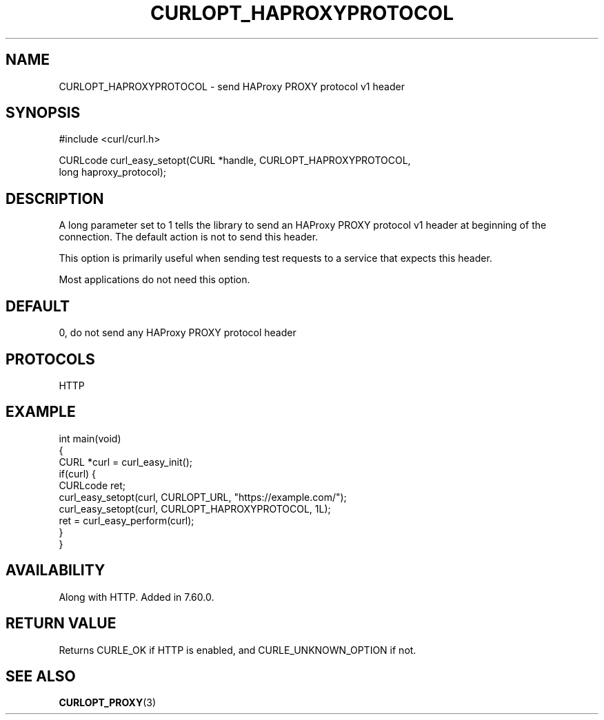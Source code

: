 .\" generated by cd2nroff 0.1 from CURLOPT_HAPROXYPROTOCOL.md
.TH CURLOPT_HAPROXYPROTOCOL 3 "June 11 2025" libcurl
.SH NAME
CURLOPT_HAPROXYPROTOCOL \- send HAProxy PROXY protocol v1 header
.SH SYNOPSIS
.nf
#include <curl/curl.h>

CURLcode curl_easy_setopt(CURL *handle, CURLOPT_HAPROXYPROTOCOL,
                          long haproxy_protocol);
.fi
.SH DESCRIPTION
A long parameter set to 1 tells the library to send an HAProxy PROXY
protocol v1 header at beginning of the connection. The default action is not to
send this header.

This option is primarily useful when sending test requests to a service that
expects this header.

Most applications do not need this option.
.SH DEFAULT
0, do not send any HAProxy PROXY protocol header
.SH PROTOCOLS
HTTP
.SH EXAMPLE
.nf
int main(void)
{
  CURL *curl = curl_easy_init();
  if(curl) {
    CURLcode ret;
    curl_easy_setopt(curl, CURLOPT_URL, "https://example.com/");
    curl_easy_setopt(curl, CURLOPT_HAPROXYPROTOCOL, 1L);
    ret = curl_easy_perform(curl);
  }
}
.fi
.SH AVAILABILITY
Along with HTTP. Added in 7.60.0.
.SH RETURN VALUE
Returns CURLE_OK if HTTP is enabled, and CURLE_UNKNOWN_OPTION if not.
.SH SEE ALSO
.BR CURLOPT_PROXY (3)

